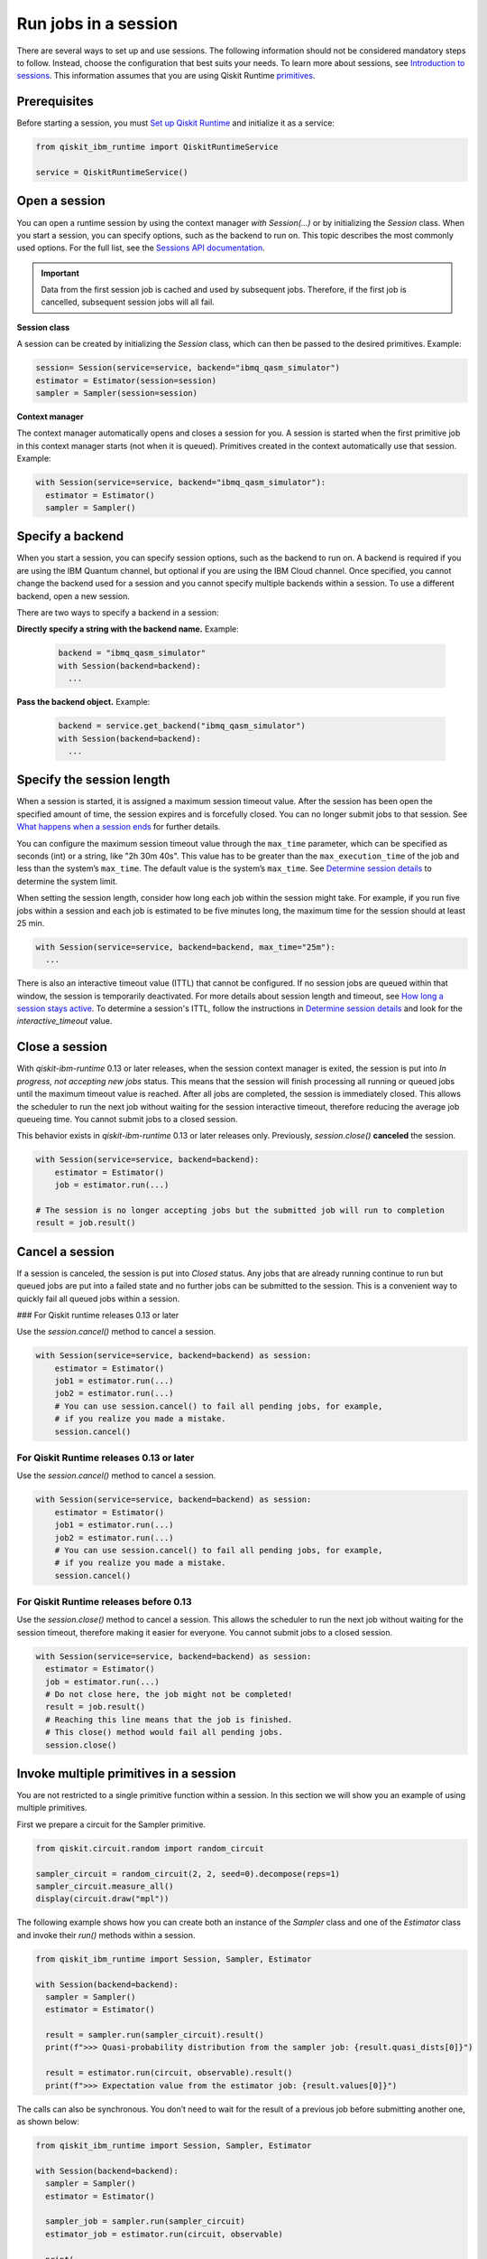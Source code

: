 Run jobs in a session
=================================

There are several ways to set up and use sessions. The following information should not be considered mandatory steps to follow. Instead, choose the configuration that best suits your needs. To learn more about sessions, see `Introduction to sessions <../sessions.html>`__. This information assumes that you are using Qiskit Runtime `primitives <../primitives.html>`__.

Prerequisites
--------------

Before starting a session, you must `Set up Qiskit Runtime <https://qiskit.org/documentation/partners/qiskit_ibm_runtime/getting_started.html>`__ and initialize it as a service:

.. code-block:: python

  from qiskit_ibm_runtime import QiskitRuntimeService

  service = QiskitRuntimeService()

Open a session
-----------------

You can open a runtime session by using the context manager `with Session(…)` or by initializing the `Session` class. When you start a session, you can specify options, such as the backend to run on. This topic describes the most commonly used options.  For the full list, see the `Sessions API documentation <https://qiskit.org/documentation/partners/qiskit_ibm_runtime/stubs/qiskit_ibm_runtime.Session.html#qiskit_ibm_runtime.Session>`__.

.. important::
  Data from the first session job is cached and used by subsequent jobs.  Therefore, if the first job is cancelled, subsequent session jobs will all fail.

**Session class**

A session can be created by initializing the `Session` class, which can then be passed to the desired primitives. Example:

.. code-block:: python

  session= Session(service=service, backend="ibmq_qasm_simulator")
  estimator = Estimator(session=session)
  sampler = Sampler(session=session)

**Context manager**

The context manager automatically opens and closes a session for you. A session is started when the first primitive job in this context manager starts (not when it is queued).  Primitives created in the context automatically use that session. Example:

.. code-block:: python

  with Session(service=service, backend="ibmq_qasm_simulator"):
    estimator = Estimator()
    sampler = Sampler()


Specify a backend
-----------------

When you start a session, you can specify session options, such as the backend to run on. A backend is required if you are using the IBM Quantum channel, but optional if you are using the IBM Cloud channel. Once specified, you cannot change the backend used for a session and you cannot specify multiple backends within a session.  To use a different backend, open a new session.

There are two ways to specify a backend in a session:

**Directly specify a string with the backend name.** Example:

  .. code-block:: python

    backend = "ibmq_qasm_simulator"
    with Session(backend=backend):
      ...

**Pass the backend object.** Example:

  .. code-block:: python

    backend = service.get_backend("ibmq_qasm_simulator")
    with Session(backend=backend):
      ...

.. _session_length:

Specify the session length
--------------------------

When a session is started, it is assigned a maximum session timeout value. After the session has been open the specified amount of time, the session expires and is forcefully closed. You can no longer submit jobs to that session.  See `What happens when a session ends <../sessions.html#ends>`__ for further details.

You can configure the maximum session timeout value through the ``max_time`` parameter, which can be specified as seconds (int) or a string, like "2h 30m 40s".  This value has to be greater than the ``max_execution_time`` of the job and less than the system’s ``max_time``. The default value is the system’s ``max_time``. See `Determine session details <#session-details>`__ to determine the system limit.

When setting the session length, consider how long each job within the session might take. For example, if you run five jobs within a session and each job is estimated to be five minutes long, the maximum time for the session should at least 25 min.

.. code-block:: python

  with Session(service=service, backend=backend, max_time="25m"):
    ...

There is also an interactive timeout value (ITTL) that cannot be configured.  If no session jobs are queued within that window, the session is temporarily deactivated. For more details about session length and timeout, see `How long a session stays active <../sessions.html#active>`__. To determine a session's ITTL, follow the instructions in `Determine session details <#session-details>`__ and look for the `interactive_timeout` value.


.. _close_session:

Close a session
---------------

With `qiskit-ibm-runtime` 0.13 or later releases, when the session context manager is exited, the session is put into `In progress, not accepting new jobs` status.  This means that the session will finish processing all running or queued jobs until the maximum timeout value is reached.  After all jobs are completed, the session is immediately closed. This allows the
scheduler to run the next job without waiting for the session interactive timeout,
therefore reducing the average job queueing time. You cannot submit jobs to a
closed session.

This behavior exists in `qiskit-ibm-runtime` 0.13 or later releases only. Previously, `session.close()` **canceled** the session. 

.. code-block:: python

  with Session(service=service, backend=backend):
      estimator = Estimator()
      job = estimator.run(...)
      
  # The session is no longer accepting jobs but the submitted job will run to completion    
  result = job.result()

.. _cancel_session:

Cancel a session
----------------

If a session is canceled, the session is put into `Closed` status.  Any jobs that are already running continue to run but queued jobs are put into a failed state and no further jobs can be submitted to the session. This is a convenient way to quickly fail all queued jobs within a session. 

### For Qiskit runtime releases 0.13 or later

Use the `session.cancel()` method to cancel a session.  

.. code-block:: python

  with Session(service=service, backend=backend) as session:
      estimator = Estimator()
      job1 = estimator.run(...)
      job2 = estimator.run(...)
      # You can use session.cancel() to fail all pending jobs, for example, 
      # if you realize you made a mistake.
      session.cancel()

For Qiskit Runtime releases 0.13 or later
+++++++++++++++++++++++++++++++++++++++++

Use the `session.cancel()` method to cancel a session.  

.. code-block:: python

  with Session(service=service, backend=backend) as session:
      estimator = Estimator()
      job1 = estimator.run(...)
      job2 = estimator.run(...)
      # You can use session.cancel() to fail all pending jobs, for example, 
      # if you realize you made a mistake.
      session.cancel()

For Qiskit Runtime releases before 0.13
+++++++++++++++++++++++++++++++++++++++++

Use the `session.close()` method to cancel a session.  This allows the
scheduler to run the next job without waiting for the session timeout,
therefore making it easier for everyone. You cannot submit jobs to a
closed session.

.. code-block:: python

  with Session(service=service, backend=backend) as session:
    estimator = Estimator()
    job = estimator.run(...)
    # Do not close here, the job might not be completed!
    result = job.result()
    # Reaching this line means that the job is finished.
    # This close() method would fail all pending jobs.
    session.close()
  
Invoke multiple primitives in a session
----------------------------------------
You are not restricted to a single primitive function within a session. In this section we will show you an example of using multiple primitives. 

First we prepare a circuit for the Sampler primitive.

.. code-block:: python

  from qiskit.circuit.random import random_circuit

  sampler_circuit = random_circuit(2, 2, seed=0).decompose(reps=1)
  sampler_circuit.measure_all()
  display(circuit.draw("mpl"))

The following example shows how you can create both an instance of the `Sampler` class and one of the `Estimator` class and invoke their `run()` methods within a session. 

.. code-block:: python

  from qiskit_ibm_runtime import Session, Sampler, Estimator

  with Session(backend=backend):
    sampler = Sampler()
    estimator = Estimator()

    result = sampler.run(sampler_circuit).result()
    print(f">>> Quasi-probability distribution from the sampler job: {result.quasi_dists[0]}")

    result = estimator.run(circuit, observable).result()
    print(f">>> Expectation value from the estimator job: {result.values[0]}")

The calls can also be synchronous. You don’t need to wait for the result of a previous job before submitting another one, as shown below:

.. code-block:: python

  from qiskit_ibm_runtime import Session, Sampler, Estimator

  with Session(backend=backend):
    sampler = Sampler()
    estimator = Estimator()

    sampler_job = sampler.run(sampler_circuit)
    estimator_job = estimator.run(circuit, observable)

    print(
        f">>> Quasi-probability distribution from the sampler job: {sampler_job.result().quasi_dists[0]}"
    )
    print(f">>> Expectation value from the estimator job: {estimator_job.result().values[0]}")

.. _session_status:

Query session status
---------------------    


You can query the status of a session using `session.status()`.  You can also view a session's status on the Jobs page for your channel.

Session status can be one of the following:

- `Pending`: Session has not started or has been deactivated. The next session job needs to wait in the queue like other jobs. 
- `In progress, accepting new jobs`: Session is active and accepting new jobs.
- `In progress, not accepting new jobs`: Session is active but not accepting new jobs. Job submission to the session will be rejected, but outstanding session jobs will run to completion. The session will be automatically closed once all jobs finish. 
- `Closed`: Session maximum timeout value has been reached, or session was explicitly closed.

.. _session_details:

Determine session details
--------------------------  

You can find details about a session by using the `session.details()` method, from the `Quantum Platform Jobs page <https://quantum-computing.ibm.com/jobs>`__, or from the IBM Cloud Jobs page, which you access from your `Instances page <https://cloud.ibm.com/quantum/instances>`__. From the session details you can determine the `maximum <..sessions#max-ttl.html>`__ and `interactive <..sessions#ttl.html>`__ time to live (TTL) values, its status, whether it's currently accepting jobs, and more. 

Example:

.. code-block:: python

  from qiskit_ibm_runtime import QiskitRuntimeService

  service = QiskitRuntimeService()

  with Session(service=service, backend="ibmq_qasm_simulator") as session:
      estimator = Estimator()
      job = estimator.run(circuit, observable)
      print(session.details())

Output:

.. code-block:: text

  {
  'id': 'cki5d18m3kt305s4pndg',
    'backend_name': 'ibm_algiers',
    'interactive_timeout': 300,  # This is the interactive timeout, in seconds
    'max_time': 28800,           # This is the maximum session timeout, in seconds
    'active_timeout': 28800,
    'state': 'closed',
    'accepting_jobs': True,
    'last_job_started': '2023-10-09T19:37:42.004Z',
    'last_job_completed': '2023-10-09T19:38:10.064Z',
    'started_at': '2023-10-09T19:37:42.004Z',
    'closed_at': '2023-10-09T19:38:39.406Z'
  }


Full example
------------

In this example, we start a session, run an Estimator job, and output the result:

.. code-block:: python

  from qiskit.circuit.random import random_circuit
  from qiskit.quantum_info import SparsePauliOp
  from qiskit_ibm_runtime import QiskitRuntimeService, Session, Estimator, Options

  circuit = random_circuit(2, 2, seed=1).decompose(reps=1)
  observable = SparsePauliOp("IY")

  options = Options()
  options.optimization_level = 2
  options.resilience_level = 2

  service = QiskitRuntimeService()
  with Session(service=service, backend="ibmq_qasm_simulator"):
      estimator = Estimator(options=options)
      job = estimator.run(circuit, observable)
      result = job.result()

  display(circuit.draw("mpl"))
  print(f" > Observable: {observable.paulis}")
  print(f" > Expectation value: {result.values[0]}")
  print(f" > Metadata: {result.metadata[0]}")